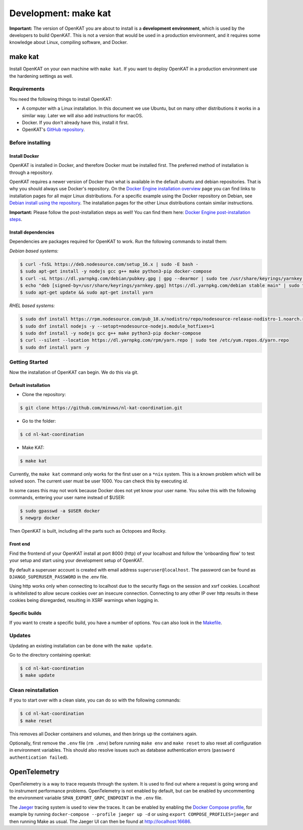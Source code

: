=====================
Development: make kat
=====================

**Important:** The version of OpenKAT you are about to install is a **development environment**, which is used by the developers to build OpenKAT. This is not a version that would be used in a production environment, and it requires some knowledge about Linux, compiling software, and Docker.

make kat
========

Install OpenKAT on your own machine with ``make kat``. If you want to deploy OpenKAT in a production environment use the hardening settings as well.

Requirements
------------

You need the following things to install OpenKAT:

- A computer with a Linux installation. In this document we use Ubuntu, but on many other distributions it works in a similar way. Later we will also add instructions for macOS.
- Docker. If you don't already have this, install it first.
- OpenKAT's `GitHub repository <https://github.com/minvws/nl-kat-coordination/>`_.

Before installing
-----------------

Install Docker
**************

OpenKAT is installed in Docker, and therefore Docker must be installed first. The preferred method of installation is through a repository.

OpenKAT requires a newer version of Docker than what is available in the default ubuntu and debian repositories. That is why you should always use Docker's repository. On the `Docker Engine installation overview <https://docs.docker.com/engine/install/>`_ page you can find links to installation pages for all major Linux distributions. For a specific example using the Docker repository on Debian, see `Debian install using the repository <https://docs.docker.com/engine/install/debian/#install-using-the-repository>`_. The installation pages for the other Linux distributions contain similar instructions.

**Important:** Please follow the post-installation steps as well! You can find them here: `Docker Engine post-installation steps <https://docs.docker.com/engine/install/linux-postinstall/>`_.

Install dependencies
********************

Dependencies are packages required for OpenKAT to work. Run the following commands to install them:

*Debian based systems:*


.. code-block:: sh

	$ curl -fsSL https://deb.nodesource.com/setup_16.x | sudo -E bash -
	$ sudo apt-get install -y nodejs gcc g++ make python3-pip docker-compose
	$ curl -sL https://dl.yarnpkg.com/debian/pubkey.gpg | gpg --dearmor | sudo tee /usr/share/keyrings/yarnkey.gpg >/dev/null
	$ echo "deb [signed-by=/usr/share/keyrings/yarnkey.gpg] https://dl.yarnpkg.com/debian stable main" | sudo tee /etc/apt/sources.list.d/yarn.list
	$ sudo apt-get update && sudo apt-get install yarn

*RHEL based systems:*

.. code-block:: sh

    $ sudo dnf install https://rpm.nodesource.com/pub_18.x/nodistro/repo/nodesource-release-nodistro-1.noarch.rpm -y
    $ sudo dnf install nodejs -y --setopt=nodesource-nodejs.module_hotfixes=1
    $ sudo dnf install -y nodejs gcc g++ make python3-pip docker-compose
    $ curl --silent --location https://dl.yarnpkg.com/rpm/yarn.repo | sudo tee /etc/yum.repos.d/yarn.repo
    $ sudo dnf install yarn -y

Getting Started
---------------

Now the installation of OpenKAT can begin. We do this via git.

Default installation
*********************

- Clone the repository:

.. code-block:: sh

	$ git clone https://github.com/minvws/nl-kat-coordination.git

- Go to the folder:

.. code-block:: sh

	$ cd nl-kat-coordination

- Make KAT:

.. code-block:: sh

	$ make kat

Currently, the ``make kat`` command only works for the first user on a ``*nix`` system. This is a known problem which will be solved soon. The current user must be user 1000. You can check this by executing `id`.

In some cases this may not work because Docker does not yet know your user name. You solve this with the following commands, entering your user name instead of $USER:

.. code-block:: sh

	$ sudo gpasswd -a $USER docker
	$ newgrp docker

Then OpenKAT is built, including all the parts such as Octopoes and Rocky.

Front end
*********

Find the frontend of your OpenKAT install at port 8000 (http) of your localhost and follow the 'onboarding flow' to test your setup and start using your development setup of OpenKAT.

By default a superuser account is created with email address ``superuser@localhost``. The password can be found as ``DJANGO_SUPERUSER_PASSWORD`` in the .env file.

Using http works only when connecting to localhost due to the security flags on the session and xsrf cookies. Localhost is whitelisted to allow secure cookies over an insecure connection. Connecting to any other IP over http results in these cookies being disregarded, resulting in XSRF warnings when logging in.

Specific builds
***************

If you want to create a specific build, you have a number of options. You can also look in the `Makefile <https://github.com/minvws/nl-kat-coordination/blob/main/Makefile>`_.

Updates
-------

Updating an existing installation can be done with the ``make update``.

Go to the directory containing openkat:

.. code-block:: sh

	$ cd nl-kat-coordination
	$ make update

Clean reinstallation
--------------------

If you to start over with a clean slate, you can do so with the following commands:

.. code-block:: sh

	$ cd nl-kat-coordination
	$ make reset

This removes all Docker containers and volumes, and then brings up the containers again.

Optionally, first remove the ``.env`` file (``rm .env``) before running ``make env`` and ``make reset`` to also reset all configuration in environment variables. This should also resolve issues such as database authentication errors (``password authentication failed``).

OpenTelemetry
=============

OpenTelemetry is a way to trace requests through the system. It is used to find out where a request is going wrong and to instrument performance problems. OpenTelemetry is not enabled by default, but can be enabled by uncommenting the environment variable ``SPAN_EXPORT_GRPC_ENDPOINT`` in the ``.env`` file.

The `Jaeger <https://www.jaegertracing.io>`_ tracing system is used to view the traces. It can be enabled by enabling the `Docker Compose profile <https://docs.docker.com/compose/profiles/#enable-profiles>`_, for example by running ``docker-compose --profile jaeger up -d`` or using ``export COMPOSE_PROFILES=jaeger`` and then running Make as usual. The Jaeger UI can then be found at http://localhost:16686.
